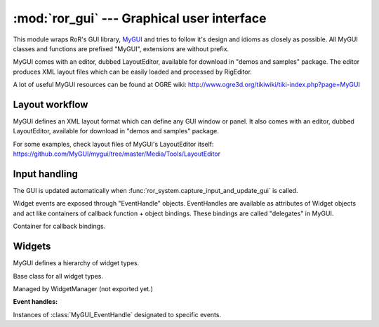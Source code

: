 :mod:`ror_gui` --- Graphical user interface
===========================================

.. module:: ror_gui
   :synopsis: Graphical user interface.

.. moduleauthor:: Petr Ohlidal <_myname_@_mysurname_.cz>

This module wraps RoR's GUI library, `MyGUI <http://www.mygui.info>`_ and tries
to follow it's design and idioms as closely as possible. All MyGUI classes
and functions are prefixed "MyGUI", extensions are without prefix.

MyGUI comes with an editor, dubbed LayoutEditor, available for download in
"demos and samples" package. The editor produces XML layout files which
can be easily loaded and processed by RigEditor.

A lot of useful MyGUI resources can be found 
at OGRE wiki: http://www.ogre3d.org/tikiwiki/tiki-index.php?page=MyGUI

Layout workflow
---------------

MyGUI defines an XML layout format which can define any GUI window or panel.
It also comes with an editor, dubbed LayoutEditor, available for download in
"demos and samples" package.

For some examples, check layout files of MyGUI's LayoutEditor itself: 
https://github.com/MyGUI/mygui/tree/master/Media/Tools/LayoutEditor

.. function:: load_layout(file_path, widget_names_prefix = "", parent_widget = None)

   Loads an XML layout file and returns a list 
   of root widgets - widgets with no parent.
   
   Wrapper around MyGUI::LayoutManager::loadLayout()
   
Input handling
--------------

The GUI is updated automatically 
when :func:`ror_system.capture_input_and_update_gui` is called.

Widget events are exposed through "EventHandle" objects. EventHandles are
available as attributes of Widget objects and act like containers of
callback function + object bindings. These bindings are called "delegates"
in MyGUI.

.. class :: MyGUI_EventHandle

   Container for callback bindings.

   .. method :: add_delegate(object, function)
   
      Add callback binding.
      
      :param object object: Will be passed as first parameter if not None.
         If None, it won't be passed at all.
      
      :param function function: must conform to interface specified per-event. 
         See :class:`MyGUI_Widget` for detailed reference.  

Widgets
-------

MyGUI defines a hierarchy of widget types.

.. class :: MyGUI_Widget

   Base class for all widget types.
   
   Managed by WidgetManager (not exported yet.)
   
   .. method :: get_name()
   
      :returns: str; arbitrary name assigned to this widget.
      
   .. method :: find_widget(name)
   
      Finds child widget by name.
       
      :rtype: :class:`MyGUI_Widget`
   
   .. method :: is_root_widget()
   
      :rtype: bool
   
   .. method :: get_parent()
   
      :rtype: :class:`MyGUI_Widget`
   
   .. method :: is_visible()
   
      :rtype: bool
      
   .. method :: set_visible(visible)
   
   .. method :: is_enabled()
   
      :rtype: bool
   
   .. method :: set_enabled(enabled)         
   
   **Event handles:**
   
   Instances of :class:`MyGUI_EventHandle` designated to specific events.      
   
   .. attribute :: event_mouse_set_focus
   
      Mouse cursor was placed above the widget.
      
      Callback arguments: (sender_widget, previous_focused_widget)
   
   .. attribute :: event_mouse_lost_focus
   
      Mouse cursor moved away from the widget.
      
      Callback arguments: (sender_widget, new_focused_widget)
   
   .. attribute :: event_mouse_button_click
   
      Callback arguments: (sender_widget)